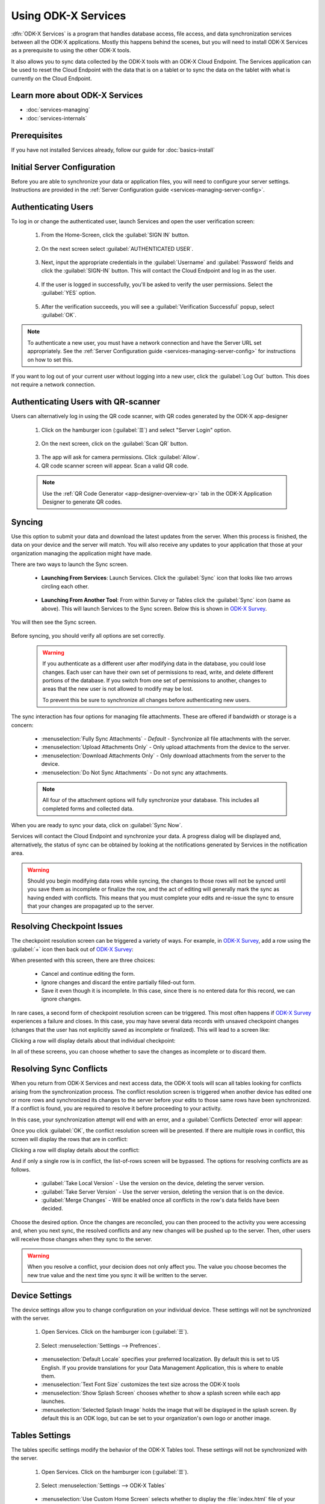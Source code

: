 Using ODK-X Services
=======================

.. _services-intro:

:dfn:`ODK-X Services` is a program that handles database access, file access, and data synchronization services between all the ODK-X applications. Mostly this happens behind the scenes, but you will need to install ODK-X Services as a prerequisite to using the other ODK-X tools.

It also allows you to sync data collected by the ODK-X tools with an ODK-X Cloud Endpoint. The Services application can be used to reset the Cloud Endpoint with the data that is on a tablet or to sync the data on the tablet with what is currently on the Cloud Endpoint.

.. _services-intro-learn-more:

Learn more about ODK-X Services
----------------------------------

- :doc:`services-managing`
- :doc:`services-internals`

Prerequisites
---------------------

If you have not installed Services already, follow our guide for :doc:`basics-install`

.. _services-using:

.. _services-using-initial-config:

Initial Server Configuration
-----------------------------------
Before you are able to synchronize your data or application files, you will need to configure your server settings. Instructions are provided in the :ref:`Server Configuration guide <services-managing-server-config>`.

.. _services-using-change-user:

Authenticating Users
----------------------
To log in or change the authenticated user, launch Services and open the user verification screen:

  1. From the Home-Screen, click the :guilabel:`SIGN IN` button.

    .. image:: /img/services-using/services-sign-in.*
      :alt: Services Sign In Button
      :class: device-screen-vertical

  2. On the next screen select :guilabel:`AUTHENTICATED USER`.

    .. image:: /img/services-using/services-authenticated-user-sign-in.*
      :alt: Services Authenticate Credentials Verification
      :class: device-screen-vertical

  3. Next, input the appropriate credentials in the :guilabel:`Username` and :guilabel:`Password` fields and click the :guilabel:`SIGN-IN` button. This will contact the Cloud Endpoint and log in as the user.

    .. image:: /img/services-using/services-authenticated-user-sign-in-form.*
      :alt: Services Authenticated User Sign In
      :class: device-screen-vertical

  4. If the user is logged in successfully, you'll be asked to verify the user permissions. Select the :guilabel:`YES` option.
    .. image:: /img/services-using/services-prompt-verification.*
      :alt: Services Verify User Permissions Prompt
      :class: device-screen-vertical

  5. After the verification succeeds, you will see a :guilabel:`Verification Successful` popup, select :guilabel:`OK`.

    .. image:: /img/services-using/services-verification-successful.*
      :alt: Services Verify User Permissions Prompt
      :class: device-screen-vertical

.. note::

  To authenticate a new user, you must have a network connection and have the Server URL set appropriately. See the :ref:`Server Configuration guide <services-managing-server-config>` for instructions on how to set this.

If you want to log out of your current user without logging into a new user, click the :guilabel:`Log Out` button. This does not require a network connection.

.. _services-using-qr-scanner:

Authenticating Users with QR-scanner
---------------------------------------

Users can alternatively log in using the QR code scanner, with QR codes generated by the ODK-X app-designer

   1. Click on the hamburger icon (:guilabel:`☰`) and select "Server Login" option.

     .. image:: /img/services-using/services-server-login.*
       :alt: Services Server Login Option
       :class: device-screen-vertical
   2. On the next screen, click on the :guilabel:`Scan QR` button.

     .. image:: /img/services-using/server-setting-qr-scanner.*
       :alt: Services login with QR code
       :class: device-screen-vertical

   3. The app will ask for camera permissions. Click :guilabel:`Allow`.
   4. QR code scanner screen will appear. Scan a valid QR code.

   .. note::

     Use the :ref:`QR Code Generator <app-designer-overview-qr>` tab in the ODK-X Application Designer to generate QR codes.

.. _services-using-sync:

Syncing
---------------

Use this option to submit your data and download the latest updates from the server. When this process is finished, the data on your device and the server will match. You will also receive any updates to your application that those at your organization managing the application might have made.

There are two ways to launch the Sync screen.

.. _services-using-sync-launch-services:

  - **Launching From Services**: Launch Services. Click the :guilabel:`Sync` icon that looks like two arrows circling each other.

    .. image:: /img/services-using/services-homescreen-sync.*
      :alt: Services Sync Button
      :class: device-screen-vertical

.. _services-using-sync-launch-other:

  - **Launching From Another Tool**: From within Survey or Tables click the :guilabel:`Sync` icon (same as above). This will launch Services to the Sync screen. Below this is shown in `ODK-X Survey <https://docs.odk-x.org/survey-using/>`_.


    .. image:: /img/services-using/survey-homescreen-sync.*
      :alt: Survey Sync Button
      :class: device-screen-vertical

You will then see the Sync screen.

  .. image:: /img/services-using/services-sync.*
    :alt: Sync Screen
    :class: device-screen-vertical

Before syncing, you should verify all options are set correctly.

    .. warning::

      If you authenticate as a different user after modifying data in the database, you could lose changes. Each user can have their own set of permissions to read, write, and delete different portions of the database. If you switch from one set of permissions to another, changes to areas that the new user is not allowed to modify may be lost.

      To prevent this be sure to synchronize all changes before authenticating new users.

The sync interaction has four options for managing file attachments. These are offered if bandwidth or storage is a concern:

  - :menuselection:`Fully Sync Attachments` - *Default* - Synchronize all file attachments with the server.
  - :menuselection:`Upload Attachments Only` - Only upload attachments from the device to the server.
  - :menuselection:`Download Attachments Only` - Only download attachments from the server to the device.
  - :menuselection:`Do Not Sync Attachments` -  Do not sync any attachments.

  .. note::

    All four of the attachment options will fully synchronize your database. This includes all completed forms and collected data.

When you are ready to sync your data, click on :guilabel:`Sync Now`.

Services will contact the Cloud Endpoint and synchronize your data. A progress dialog will be displayed and, alternatively, the status of sync can be obtained by looking at the notifications generated by Services in the notification area.

  .. image:: /img/services-using/services-syncing.*
    :alt: Services Syncing
    :class: device-screen-vertical

.. warning::

  Should you begin modifying data rows while syncing, the changes to those rows will not be synced until you save them as incomplete or finalize the row, and the act of editing will generally mark the sync as having ended with conflicts. This means that you must complete your edits and re-issue the sync to ensure that your changes are propagated up to the server.

.. _services-using-resolve-checkpoint:

Resolving Checkpoint Issues
---------------------------------------

The checkpoint resolution screen can be triggered a variety of ways. For example, in `ODK-X Survey <https://docs.odk-x.org/survey-using/>`_, add a row using the :guilabel:`+` icon then back out of `ODK-X Survey <https://docs.odk-x.org/survey-using/>`_:

.. image:: /img/services-using/checkpoint-resolution.*
  :alt: Checkpoint Resolution
  :class: device-screen-vertical

When presented with this screen, there are three choices:

  - Cancel and continue editing the form.
  - Ignore changes and discard the entire partially filled-out form.
  - Save it even though it is incomplete. In this case, since there is no entered data for this record, we can ignore changes.

In rare cases, a second form of checkpoint resolution screen can be triggered. This most often happens if `ODK-X Survey <https://docs.odk-x.org/survey-using/>`_ experiences a failure and closes. In this case, you may have several data records with unsaved checkpoint changes (changes that the user has not explicitly saved as incomplete or finalized). This will lead to a screen like:

.. image:: /img/services-using/checkpoint-list.*
  :alt: Checkpoint List
  :class: device-screen-vertical

Clicking a row will display details about that individual checkpoint:

.. image:: /img/services-using/checkpoint-detail.*
  :alt: Checkpoint Detail
  :class: device-screen-vertical

In all of these screens, you can choose whether to save the changes as incomplete or to discard them.


.. _services-using-resolve-conflict:

Resolving Sync Conflicts
---------------------------------------

When you return from ODK-X Services and next access data, the ODK-X tools will scan all tables looking for conflicts arising from the synchronization process. The conflict resolution screen is triggered when another device has edited one or more rows and synchronized its changes to the server before your edits to those same rows have been synchronized. If a conflict is  found, you are required to resolve it before proceeding to your activity.

In this case, your synchronization attempt will end with an error, and a :guilabel:`Conflicts Detected` error will appear:

.. image:: /img/services-using/conflict-resolution.*
  :alt: Conflicts Resolution
  :class: device-screen-vertical

Once you click :guilabel:`OK`, the conflict resolution screen will be presented. If there are multiple rows in conflict, this screen will display the rows that are in conflict:

.. image:: /img/services-using/conflict-list.*
  :alt: Conflict List
  :class: device-screen-vertical

Clicking a row will display details about the conflict:

.. image:: /img/services-using/conflict-detail.*
  :alt: Conflict Detail
  :class: device-screen-vertical

And if only a single row is in conflict, the list-of-rows screen will be bypassed. The options for resolving conflicts are as follows.

  - :guilabel:`Take Local Version` - Use the version on the device, deleting the server version.
  - :guilabel:`Take Server Version` - Use the server version, deleting the version that is on the device.
  - :guilabel:`Merge Changes` - Will be enabled once all conflicts in the row's data fields have been decided.

Choose the desired option. Once the changes are reconciled, you can then proceed to the activity you were accessing and, when you next sync, the resolved conflicts and any new changes will be pushed up to the server. Then, other users will receive those changes when they sync to the server.

.. warning::

  When you resolve a conflict, your decision does not only affect you. The value you choose becomes the new true value and the next time you sync it will be written to the server.

.. _services-user-device-settings:

Device Settings
------------------------

The device settings allow you to change configuration on your individual device. These settings will not be synchronized with the server.

  1. Open Services. Click on the hamburger icon (:guilabel:`☰`).

    .. image:: /img/services-using/services-options-settings.*
      :alt: Services Menu Options
      :class: device-screen-vertical

  2. Select :menuselection:`Settings --> Prefrences`.

    .. image:: /img/services-using/services-prefrences-settings.*
      :alt: Services Settings Menu
      :class: device-screen-vertical

    .. image:: /img/services-using/services-device-settings.*
      :alt: Device Settings
      :class: device-screen-vertical

  - :menuselection:`Default Locale` specifies your preferred localization. By default this is set to US English. If you provide translations for your Data Management Application, this is where to enable them.
  - :menuselection:`Text Font Size` customizes the text size across the ODK-X tools
  - :menuselection:`Show Splash Screen` chooses whether to show a splash screen while each app launches.
  - :menuselection:`Selected Splash Image` holds the image that will be displayed in the splash screen. By default this is an ODK logo, but can be set to your organization's own logo or another image.

.. _services-user-tables-settings:

Tables Settings
------------------------

The tables specific settings modify the behavior of the ODK-X Tables tool. These settings will not be synchronized with the server.

  1. Open Services. Click on the hamburger icon (:guilabel:`☰`).

    .. image:: /img/services-using/services-options-settings.*
      :alt: Services Menu Options
      :class: device-screen-vertical

  2. Select :menuselection:`Settings --> ODK-X Tables`

    .. image:: /img/services-using/services-tables-settings.*
      :alt: Services Settings Menu
      :class: device-screen-vertical

    .. image:: /img/services-using/services-tables-specific-settings.*
      :alt: Tables Settings
      :class: device-screen-vertical

  - :menuselection:`Use Custom Home Screen` selects whether to display the :file:`index.html` file of your Data Management Application or the list of tables when :doc:`tables` is launched.

.. _services-using-troubleshooting:

Troubleshooting
-------------------------

  - If you are not seeing your forms in `ODK-X Survey <https://docs.odk-x.org/survey-using/>`_ or your data tables in :doc:`tables`, try :ref:`services-managing-reset-config`
  - If you are seeing a list of data tables instead of your Data Management Application home screen when you launch :doc:`tables`, enable the :guilabel:`Use custom home screen` option in :ref:`services-user-tables-settings`.
  - If you are having trouble syncing, check your :ref:`services-managing-server-config`.
